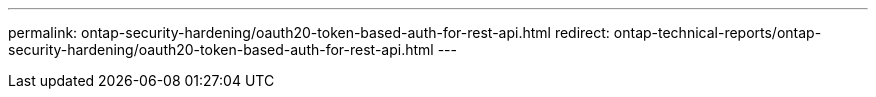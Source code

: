 ---
permalink: ontap-security-hardening/oauth20-token-based-auth-for-rest-api.html
redirect: ontap-technical-reports/ontap-security-hardening/oauth20-token-based-auth-for-rest-api.html
---

// Created via automation at 2025-04-14 13:53:28.070584